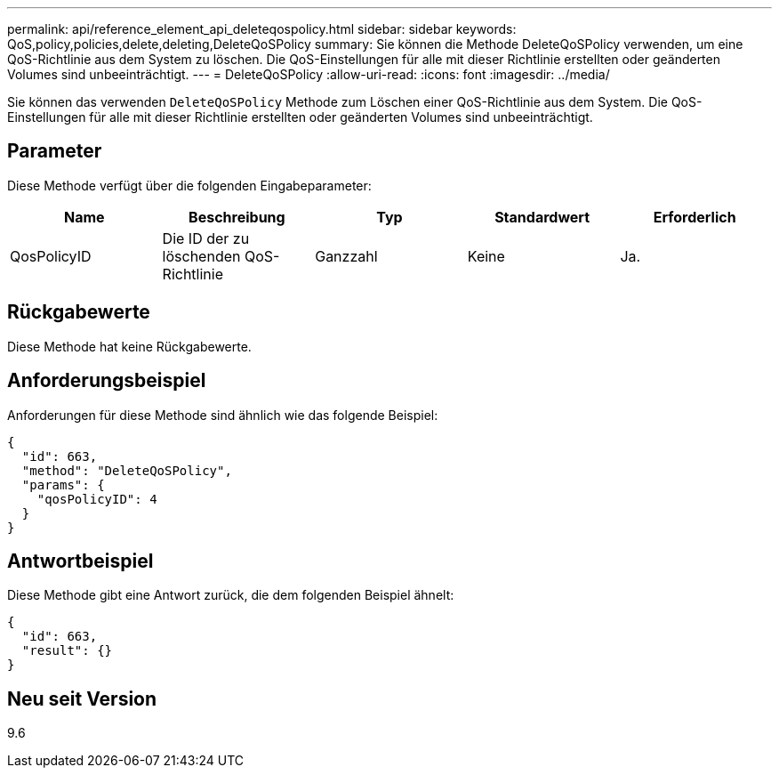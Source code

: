 ---
permalink: api/reference_element_api_deleteqospolicy.html 
sidebar: sidebar 
keywords: QoS,policy,policies,delete,deleting,DeleteQoSPolicy 
summary: Sie können die Methode DeleteQoSPolicy verwenden, um eine QoS-Richtlinie aus dem System zu löschen. Die QoS-Einstellungen für alle mit dieser Richtlinie erstellten oder geänderten Volumes sind unbeeinträchtigt. 
---
= DeleteQoSPolicy
:allow-uri-read: 
:icons: font
:imagesdir: ../media/


[role="lead"]
Sie können das verwenden `DeleteQoSPolicy` Methode zum Löschen einer QoS-Richtlinie aus dem System. Die QoS-Einstellungen für alle mit dieser Richtlinie erstellten oder geänderten Volumes sind unbeeinträchtigt.



== Parameter

Diese Methode verfügt über die folgenden Eingabeparameter:

|===
| Name | Beschreibung | Typ | Standardwert | Erforderlich 


 a| 
QosPolicyID
 a| 
Die ID der zu löschenden QoS-Richtlinie
 a| 
Ganzzahl
 a| 
Keine
 a| 
Ja.

|===


== Rückgabewerte

Diese Methode hat keine Rückgabewerte.



== Anforderungsbeispiel

Anforderungen für diese Methode sind ähnlich wie das folgende Beispiel:

[listing]
----
{
  "id": 663,
  "method": "DeleteQoSPolicy",
  "params": {
    "qosPolicyID": 4
  }
}
----


== Antwortbeispiel

Diese Methode gibt eine Antwort zurück, die dem folgenden Beispiel ähnelt:

[listing]
----
{
  "id": 663,
  "result": {}
}
----


== Neu seit Version

9.6
